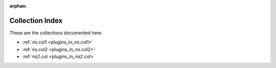
:orphan:

.. _list_of_collections:

Collection Index
================

These are the collections documented here.

* :ref:`ns.col1 <plugins_in_ns.col1>`
* :ref:`ns.col2 <plugins_in_ns.col2>`
* :ref:`ns2.col <plugins_in_ns2.col>`

